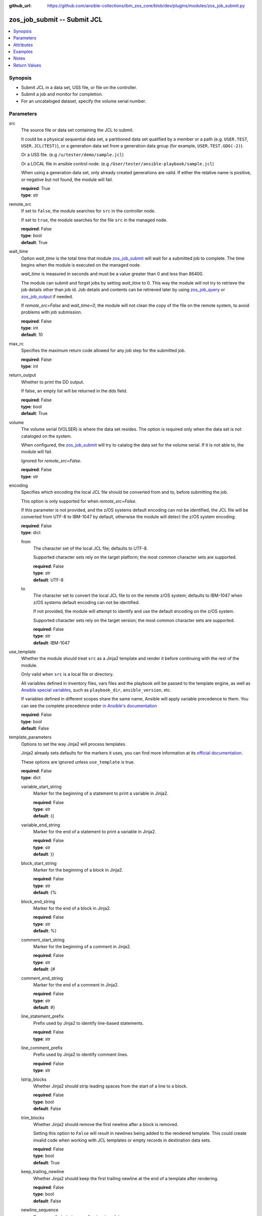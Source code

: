 
:github_url: https://github.com/ansible-collections/ibm_zos_core/blob/dev/plugins/modules/zos_job_submit.py

.. _zos_job_submit_module:


zos_job_submit -- Submit JCL
============================



.. contents::
   :local:
   :depth: 1


Synopsis
--------
- Submit JCL in a data set, USS file, or file on the controller.
- Submit a job and monitor for completion.
- For an uncataloged dataset, specify the volume serial number.





Parameters
----------


src
  The source file or data set containing the JCL to submit.

  It could be a physical sequential data set, a partitioned data set qualified by a member or a path (e.g. ``USER.TEST``, ``USER.JCL(TEST)``), or a generation data set from a generation data group (for example, ``USER.TEST.GDG(-2)``).

  Or a USS file. (e.g ``/u/tester/demo/sample.jcl``)

  Or a LOCAL file in ansible control node. (e.g ``/User/tester/ansible-playbook/sample.jcl``)

  When using a generation data set, only already created generations are valid. If either the relative name is positive, or negative but not found, the module will fail.

  | **required**: True
  | **type**: str


remote_src
  If set to ``false``, the module searches for ``src`` in the controller node.

  If set to ``true``, the module searches for the file ``src`` in the managed node.

  | **required**: False
  | **type**: bool
  | **default**: True


wait_time
  Option *wait_time* is the total time that module `zos_job_submit <./zos_job_submit.html>`_ will wait for a submitted job to complete. The time begins when the module is executed on the managed node.

  *wait_time* is measured in seconds and must be a value greater than 0 and less than 86400.

  The module can submit and forget jobs by setting *wait_time* to 0. This way the module will not try to retrieve the job details other than job id. Job details and contents can be retrieved later by using `zos_job_query <./zos_job_query.html>`_ or `zos_job_output <./zos_job_output.html>`_ if needed.

  If *remote_src=False* and *wait_time=0*, the module will not clean the copy of the file on the remote system, to avoid problems with job submission.

  | **required**: False
  | **type**: int
  | **default**: 10


max_rc
  Specifies the maximum return code allowed for any job step for the submitted job.

  | **required**: False
  | **type**: int


return_output
  Whether to print the DD output.

  If false, an empty list will be returned in the dds field.

  | **required**: False
  | **type**: bool
  | **default**: True


volume
  The volume serial (VOLSER) is where the data set resides. The option is required only when the data set is not cataloged on the system.

  When configured, the `zos_job_submit <./zos_job_submit.html>`_ will try to catalog the data set for the volume serial. If it is not able to, the module will fail.

  Ignored for *remote_src=False*.

  | **required**: False
  | **type**: str


encoding
  Specifies which encoding the local JCL file should be converted from and to, before submitting the job.

  This option is only supported for when *remote_src=False*.

  If this parameter is not provided, and the z/OS systems default encoding can not be identified, the JCL file will be converted from UTF-8 to IBM-1047 by default, otherwise the module will detect the z/OS system encoding.

  | **required**: False
  | **type**: dict


  from
    The character set of the local JCL file; defaults to UTF-8.

    Supported character sets rely on the target platform; the most common character sets are supported.

    | **required**: False
    | **type**: str
    | **default**: UTF-8


  to
    The character set to convert the local JCL file to on the remote z/OS system; defaults to IBM-1047 when z/OS systems default encoding can not be identified.

    If not provided, the module will attempt to identify and use the default encoding on the z/OS system.

    Supported character sets rely on the target version; the most common character sets are supported.

    | **required**: False
    | **type**: str
    | **default**: IBM-1047



use_template
  Whether the module should treat ``src`` as a Jinja2 template and render it before continuing with the rest of the module.

  Only valid when ``src`` is a local file or directory.

  All variables defined in inventory files, vars files and the playbook will be passed to the template engine, as well as `Ansible special variables <https://docs.ansible.com/ansible/latest/reference_appendices/special_variables.html#special-variables>`_, such as ``playbook_dir``, ``ansible_version``, etc.

  If variables defined in different scopes share the same name, Ansible will apply variable precedence to them. You can see the complete precedence order `in Ansible's documentation <https://docs.ansible.com/ansible/latest/playbook_guide/playbooks_variables.html#understanding-variable-precedence>`_

  | **required**: False
  | **type**: bool
  | **default**: False


template_parameters
  Options to set the way Jinja2 will process templates.

  Jinja2 already sets defaults for the markers it uses, you can find more information at its `official documentation <https://jinja.palletsprojects.com/en/latest/templates/>`_.

  These options are ignored unless ``use_template`` is true.

  | **required**: False
  | **type**: dict


  variable_start_string
    Marker for the beginning of a statement to print a variable in Jinja2.

    | **required**: False
    | **type**: str
    | **default**: {{


  variable_end_string
    Marker for the end of a statement to print a variable in Jinja2.

    | **required**: False
    | **type**: str
    | **default**: }}


  block_start_string
    Marker for the beginning of a block in Jinja2.

    | **required**: False
    | **type**: str
    | **default**: {%


  block_end_string
    Marker for the end of a block in Jinja2.

    | **required**: False
    | **type**: str
    | **default**: %}


  comment_start_string
    Marker for the beginning of a comment in Jinja2.

    | **required**: False
    | **type**: str
    | **default**: {#


  comment_end_string
    Marker for the end of a comment in Jinja2.

    | **required**: False
    | **type**: str
    | **default**: #}


  line_statement_prefix
    Prefix used by Jinja2 to identify line-based statements.

    | **required**: False
    | **type**: str


  line_comment_prefix
    Prefix used by Jinja2 to identify comment lines.

    | **required**: False
    | **type**: str


  lstrip_blocks
    Whether Jinja2 should strip leading spaces from the start of a line to a block.

    | **required**: False
    | **type**: bool
    | **default**: False


  trim_blocks
    Whether Jinja2 should remove the first newline after a block is removed.

    Setting this option to ``False`` will result in newlines being added to the rendered template. This could create invalid code when working with JCL templates or empty records in destination data sets.

    | **required**: False
    | **type**: bool
    | **default**: True


  keep_trailing_newline
    Whether Jinja2 should keep the first trailing newline at the end of a template after rendering.

    | **required**: False
    | **type**: bool
    | **default**: False


  newline_sequence
    Sequence that starts a newline in a template.

    | **required**: False
    | **type**: str
    | **default**: \\n
    | **choices**: \\n, \\r, \\r\\n

  auto_reload
    Whether to reload a template file when it has changed after the task has started.

    | **required**: False
    | **type**: bool
    | **default**: False


  autoescape
    Whether to enable autoescape of XML/HTML elements on a template.

    | **required**: False
    | **type**: bool
    | **default**: True





Attributes
----------
action
  | **support**: full
  | **description**: Indicates this has a corresponding action plugin so some parts of the options can be executed on the controller.
async
  | **support**: full
  | **description**: Supports being used with the ``async`` keyword.
check_mode
  | **support**: full
  | **description**: Can run in check_mode and return changed status prediction without modifying target. If not supported, the action will be skipped.



Examples
--------

.. code-block:: yaml+jinja

   
   - name: Submit JCL in a PDSE member.
     zos_job_submit:
       src: HLQ.DATA.LLQ(SAMPLE)
       remote_src: true
     register: response

   - name: Submit JCL in USS with no DDs in the output.
     zos_job_submit:
       src: /u/tester/demo/sample.jcl
       remote_src: true
       return_output: false

   - name: Convert local JCL to IBM-037 and submit the job.
     zos_job_submit:
       src: /Users/maxy/ansible-playbooks/provision/sample.jcl
       remote_src: false
       encoding:
         from: ISO8859-1
         to: IBM-037

   - name: Submit JCL in an uncataloged PDSE on volume P2SS01.
     zos_job_submit:
       src: HLQ.DATA.LLQ(SAMPLE)
       remote_src: true
       volume: P2SS01

   - name: Submit a long running PDS job and wait up to 30 seconds for completion.
     zos_job_submit:
       src: HLQ.DATA.LLQ(LONGRUN)
       remote_src: true
       wait_time: 30

   - name: Submit a long running PDS job and wait up to 30 seconds for completion.
     zos_job_submit:
       src: HLQ.DATA.LLQ(LONGRUN)
       remote_src: true
       wait_time: 30

   - name: Submit JCL and set the max return code the module should fail on to 16.
     zos_job_submit:
       src: HLQ.DATA.LLQ
       remote_src: true
       max_rc: 16

   - name: Submit JCL from the latest generation data set in a generation data group.
     zos_job_submit:
       src: HLQ.DATA.GDG(0)
       remote_src: true

   - name: Submit JCL from a previous generation data set in a generation data group.
     zos_job_submit:
       src: HLQ.DATA.GDG(-2)
       remote_src: true




Notes
-----

.. note::
   For supported character sets used to encode data, refer to the `documentation <https://ibm.github.io/z_ansible_collections_doc/ibm_zos_core/docs/source/resources/character_set.html>`_.

   This module uses `zos_copy <./zos_copy.html>`_ to copy local scripts to the remote machine which uses SFTP (Secure File Transfer Protocol) for the underlying transfer protocol; SCP (secure copy protocol) and Co:Z SFTP are not supported. In the case of Co:z SFTP, you can exempt the Ansible user id on z/OS from using Co:Z thus falling back to using standard SFTP. If the module detects SCP, it will temporarily use SFTP for transfers, if not available, the module will fail.







Return Values
-------------


jobs
  List of jobs output. If no job status is found, this will return an empty ret_code with msg_txt explanation.

  | **returned**: success
  | **type**: list
  | **elements**: dict
  | **sample**:

    .. code-block:: json

        [
            {
                "asid": 0,
                "content_type": "JOB",
                "cpu_time": 1,
                "creation_date": "2023-05-03",
                "creation_time": "12:13:00",
                "dds": [
                    {
                        "byte_count": "677",
                        "content": [
                            "1                       J E S 2  J O B  L O G  --  S Y S T E M  S T L 1  --  N O D E  S T L 1            ",
                            "0 ",
                            " 12.50.08 JOB00361 ---- FRIDAY,    13 MAR 2020 ----",
                            " 12.50.08 JOB00361  IRR010I  USERID OMVSADM  IS ASSIGNED TO THIS JOB.",
                            " 12.50.08 JOB00361  ICH70001I OMVSADM  LAST ACCESS AT 12:50:03 ON FRIDAY, MARCH 13, 2020",
                            " 12.50.08 JOB00361  $HASP373 DBDGEN00 STARTED - INIT 15   - CLASS K        - SYS STL1",
                            " 12.50.08 JOB00361  SMF000I  DBDGEN00    C           ASMA90      0000",
                            " 12.50.09 JOB00361  SMF000I  DBDGEN00    L           IEWL        0000",
                            " 12.50.09 JOB00361  $HASP395 DBDGEN00 ENDED - RC=0000",
                            "0------ JES2 JOB STATISTICS ------",
                            "-  13 MAR 2020 JOB EXECUTION DATE",
                            "-           28 CARDS READ",
                            "-          158 SYSOUT PRINT RECORDS",
                            "-            0 SYSOUT PUNCH RECORDS",
                            "-           12 SYSOUT SPOOL KBYTES",
                            "-         0.00 MINUTES EXECUTION TIME"
                        ],
                        "dd_name": "JESMSGLG",
                        "id": "2",
                        "procstep": "",
                        "record_count": "16",
                        "stepname": "JES2"
                    },
                    {
                        "byte_count": "2136",
                        "content": [
                            "         1 //DBDGEN00 JOB MSGLEVEL=1,MSGCLASS=E,CLASS=K,                           JOB00361",
                            "           //   LINES=999999,TIME=1440,REGION=0M,                                          ",
                            "           //   MEMLIMIT=NOLIMIT                                                           ",
                            "         2 /*JOBPARM  SYSAFF=*                                                             ",
                            "           //*                                                                             ",
                            "         3 //DBDGEN   PROC MBR=TEMPNAME                                                    ",
                            "           //C        EXEC PGM=ASMA90,                                                     ",
                            "           //             PARM=\u0027OBJECT,NODECK,NOLIST\u0027                                      ",
                            "           //SYSLIB   DD DISP=SHR,                                                         ",
                            "           //      DSN=IMSBLD.I15RTSMM.SDFSMAC                                             ",
                            "           //SYSLIN   DD DISP=(NEW,PASS),RECFM=F,LRECL=80,BLKSIZE=80,                      ",
                            "           //         UNIT=SYSDA,SPACE=(CYL,(10,5),RLSE,,)                                 ",
                            "           //SYSUT1   DD DISP=(NEW,DELETE),UNIT=SYSDA,SPACE=(CYL,                          ",
                            "           //         (10,5),,,)                                                           ",
                            "           //SYSPRINT DD SYSOUT=*                                                          ",
                            "           //L        EXEC PGM=IEWL,                                                       ",
                            "           //             PARM=\u0027XREF,NOLIST\u0027,                                              ",
                            "           //             COND=(0,LT,C)                                                    ",
                            "           //SYSLMOD  DD DISP=SHR,                                                         ",
                            "           //      DSN=IMSTESTL.IMS1.DBDLIB(\u0026MBR)                                          ",
                            "           //SYSLIN   DD DSN=*.C.SYSLIN,DISP=(OLD,DELETE)                                  ",
                            "           //SYSPRINT DD SYSOUT=*                                                          ",
                            "           //*                                                                             ",
                            "           //         PEND                                                                 ",
                            "         4 //DLORD6   EXEC DBDGEN,                                                         ",
                            "           //             MBR=DLORD6                                                       ",
                            "         5 ++DBDGEN   PROC MBR=TEMPNAME                                                    ",
                            "         6 ++C        EXEC PGM=ASMA90,                                                     ",
                            "           ++             PARM=\u0027OBJECT,NODECK,NOLIST\u0027                                      ",
                            "         7 ++SYSLIB   DD DISP=SHR,                                                         ",
                            "           ++      DSN=IMSBLD.I15RTSMM.SDFSMAC                                             ",
                            "         8 ++SYSLIN   DD DISP=(NEW,PASS),RECFM=F,LRECL=80,BLKSIZE=80,                      ",
                            "           ++         UNIT=SYSDA,SPACE=(CYL,(10,5),RLSE,,)                                 ",
                            "         9 ++SYSUT1   DD DISP=(NEW,DELETE),UNIT=SYSDA,SPACE=(CYL,                          ",
                            "           ++         (10,5),,,)                                                           ",
                            "        10 ++SYSPRINT DD SYSOUT=*                                                          ",
                            "        11 //SYSIN    DD DISP=SHR,                                                         ",
                            "           //      DSN=IMSTESTL.IMS1.DBDSRC(DLORD6)                                        ",
                            "        12 ++L        EXEC PGM=IEWL,                                                       ",
                            "           ++             PARM=\u0027XREF,NOLIST\u0027,                                              ",
                            "           ++             COND=(0,LT,C)                                                    ",
                            "        13 ++SYSLMOD  DD DISP=SHR,                                                         ",
                            "           ++      DSN=IMSTESTL.IMS1.DBDLIB(\u0026MBR)                                          ",
                            "           IEFC653I SUBSTITUTION JCL - DISP=SHR,DSN=IMSTESTL.IMS1.DBDLIB(DLORD6)",
                            "        14 ++SYSLIN   DD DSN=*.C.SYSLIN,DISP=(OLD,DELETE)                                  ",
                            "        15 ++SYSPRINT DD SYSOUT=*                                                          ",
                            "           ++*                                                                             "
                        ],
                        "dd_name": "JESJCL",
                        "id": "3",
                        "procstep": "",
                        "record_count": "47",
                        "stepname": "JES2"
                    },
                    {
                        "byte_count": "2414",
                        "content": [
                            "  STMT NO. MESSAGE",
                            "         4 IEFC001I PROCEDURE DBDGEN WAS EXPANDED USING INSTREAM PROCEDURE DEFINITION",
                            " ICH70001I OMVSADM  LAST ACCESS AT 12:50:03 ON FRIDAY, MARCH 13, 2020",
                            " IEF236I ALLOC. FOR DBDGEN00 C DLORD6",
                            " IEF237I 083C ALLOCATED TO SYSLIB",
                            " IGD100I 0940 ALLOCATED TO DDNAME SYSLIN   DATACLAS (        )",
                            " IGD100I 0942 ALLOCATED TO DDNAME SYSUT1   DATACLAS (        )",
                            " IEF237I JES2 ALLOCATED TO SYSPRINT",
                            " IEF237I 01A0 ALLOCATED TO SYSIN",
                            " IEF142I DBDGEN00 C DLORD6 - STEP WAS EXECUTED - COND CODE 0000",
                            " IEF285I   IMSBLD.I15RTSMM.SDFSMAC                      KEPT          ",
                            " IEF285I   VOL SER NOS= IMSBG2.                            ",
                            " IEF285I   SYS20073.T125008.RA000.DBDGEN00.R0101894     PASSED        ",
                            " IEF285I   VOL SER NOS= 000000.                            ",
                            " IEF285I   SYS20073.T125008.RA000.DBDGEN00.R0101895     DELETED       ",
                            " IEF285I   VOL SER NOS= 333333.                            ",
                            " IEF285I   OMVSADM.DBDGEN00.JOB00361.D0000101.?         SYSOUT        ",
                            " IEF285I   IMSTESTL.IMS1.DBDSRC                         KEPT          ",
                            " IEF285I   VOL SER NOS= USER03.                            ",
                            " IEF373I STEP/C       /START 2020073.1250",
                            " IEF032I STEP/C       /STOP  2020073.1250 ",
                            "         CPU:     0 HR  00 MIN  00.03 SEC    SRB:     0 HR  00 MIN  00.00 SEC    ",
                            "         VIRT:   252K  SYS:   240K  EXT:  1876480K  SYS:    11896K",
                            "         ATB- REAL:                  1048K  SLOTS:                     0K",
                            "              VIRT- ALLOC:      14M SHRD:       0M",
                            " IEF236I ALLOC. FOR DBDGEN00 L DLORD6",
                            " IEF237I 01A0 ALLOCATED TO SYSLMOD",
                            " IEF237I 0940 ALLOCATED TO SYSLIN",
                            " IEF237I JES2 ALLOCATED TO SYSPRINT",
                            " IEF142I DBDGEN00 L DLORD6 - STEP WAS EXECUTED - COND CODE 0000",
                            " IEF285I   IMSTESTL.IMS1.DBDLIB                         KEPT          ",
                            " IEF285I   VOL SER NOS= USER03.                            ",
                            " IEF285I   SYS20073.T125008.RA000.DBDGEN00.R0101894     DELETED       ",
                            " IEF285I   VOL SER NOS= 000000.                            ",
                            " IEF285I   OMVSADM.DBDGEN00.JOB00361.D0000102.?         SYSOUT        ",
                            " IEF373I STEP/L       /START 2020073.1250",
                            " IEF032I STEP/L       /STOP  2020073.1250 ",
                            "         CPU:     0 HR  00 MIN  00.00 SEC    SRB:     0 HR  00 MIN  00.00 SEC    ",
                            "         VIRT:    92K  SYS:   256K  EXT:     1768K  SYS:    11740K",
                            "         ATB- REAL:                  1036K  SLOTS:                     0K",
                            "              VIRT- ALLOC:      11M SHRD:       0M",
                            " IEF375I  JOB/DBDGEN00/START 2020073.1250",
                            " IEF033I  JOB/DBDGEN00/STOP  2020073.1250 ",
                            "         CPU:     0 HR  00 MIN  00.03 SEC    SRB:     0 HR  00 MIN  00.00 SEC    "
                        ],
                        "dd_name": "JESYSMSG",
                        "id": "4",
                        "procstep": "",
                        "record_count": "44",
                        "stepname": "JES2"
                    },
                    {
                        "byte_count": "1896",
                        "content": [
                            "1z/OS V2 R2 BINDER     12:50:08 FRIDAY MARCH 13, 2020                                                                    ",
                            " BATCH EMULATOR  JOB(DBDGEN00) STEP(DLORD6  ) PGM= IEWL      PROCEDURE(L       )                                         ",
                            " IEW2278I B352 INVOCATION PARAMETERS - XREF,NOLIST                                                                       ",
                            " IEW2650I 5102 MODULE ENTRY NOT PROVIDED.  ENTRY DEFAULTS TO SECTION DLORD6.                                             ",
                            "                                                                                                                         ",
                            "                                                                                                                         ",
                            "1                                       C R O S S - R E F E R E N C E  T A B L E                                         ",
                            "                                        _________________________________________                                        ",
                            "                                                                                                                         ",
                            " TEXT CLASS = B_TEXT                                                                                                     ",
                            "                                                                                                                         ",
                            " ---------------  R E F E R E N C E  --------------------------  T A R G E T  -------------------------------------------",
                            "   CLASS                            ELEMENT       |                                            ELEMENT                  |",
                            "   OFFSET SECT/PART(ABBREV)          OFFSET  TYPE | SYMBOL(ABBREV)   SECTION (ABBREV)           OFFSET CLASS NAME       |",
                            "                                                  |                                                                     |",
                            "                                        *** E N D  O F  C R O S S  R E F E R E N C E ***                                 ",
                            "1z/OS V2 R2 BINDER     12:50:08 FRIDAY MARCH 13, 2020                                                                    ",
                            " BATCH EMULATOR  JOB(DBDGEN00) STEP(DLORD6  ) PGM= IEWL      PROCEDURE(L       )                                         ",
                            " IEW2850I F920 DLORD6 HAS BEEN SAVED WITH AMODE  24 AND RMODE    24.  ENTRY POINT NAME IS DLORD6.                        ",
                            " IEW2231I 0481 END OF SAVE PROCESSING.                                                                                   ",
                            " IEW2008I 0F03 PROCESSING COMPLETED.  RETURN CODE =  0.                                                                  ",
                            "                                                                                                                         ",
                            "                                                                                                                         ",
                            "                                                                                                                         ",
                            "1----------------------                                                                                                  ",
                            " MESSAGE SUMMARY REPORT                                                                                                  ",
                            " ----------------------                                                                                                  ",
                            "  TERMINAL MESSAGES      (SEVERITY = 16)                                                                                 ",
                            "  NONE                                                                                                                   ",
                            "                                                                                                                         ",
                            "  SEVERE MESSAGES        (SEVERITY = 12)                                                                                 ",
                            "  NONE                                                                                                                   ",
                            "                                                                                                                         ",
                            "  ERROR MESSAGES         (SEVERITY = 08)                                                                                 ",
                            "  NONE                                                                                                                   ",
                            "                                                                                                                         ",
                            "  WARNING MESSAGES       (SEVERITY = 04)                                                                                 ",
                            "  NONE                                                                                                                   ",
                            "                                                                                                                         ",
                            "  INFORMATIONAL MESSAGES (SEVERITY = 00)                                                                                 ",
                            "  2008  2231  2278  2650  2850                                                                                           ",
                            "                                                                                                                         ",
                            "                                                                                                                         ",
                            "  **** END OF MESSAGE SUMMARY REPORT ****                                                                                ",
                            "                                                                                                                         "
                        ],
                        "dd_name": "SYSPRINT",
                        "id": "102",
                        "procstep": "L",
                        "record_count": "45",
                        "stepname": "DLORD6"
                    }
                ],
                "execution_node": "STL1",
                "execution_time": "00:00:10",
                "job_class": "K",
                "job_id": "JOB00361",
                "job_name": "DBDGEN00",
                "origin_node": "STL1",
                "owner": "OMVSADM",
                "priority": 1,
                "program_name": "IEBGENER",
                "queue_position": 3,
                "ret_code": {
                    "code": 0,
                    "msg": "CC 0000",
                    "msg_code": "0000",
                    "msg_txt": ""
                },
                "steps": [
                    {
                        "step_cc": 0,
                        "step_name": "DLORD6"
                    }
                ],
                "subsystem": "STL1",
                "svc_class": "?",
                "system": "STL1"
            }
        ]

  job_id
    The z/OS job ID of the job containing the spool file.

    | **type**: str
    | **sample**: JOB00134

  job_name
    The name of the batch job.

    | **type**: str
    | **sample**: HELLO

  content_type
    Type of address space used by the job, can be one of the following types.

    APPC for an APPC Initiator.

    JGRP for a JOBGROUP.

    JOB for a Batch job.

    STC for a Started task.

    TSU for a Time sharing user.

    \? for an unknown or pending job.

    | **type**: str
    | **sample**: STC

  duration
    The total lapsed time the JCL ran for.

    | **type**: int

  execution_time
    Total duration time of the job execution, if it has finished.

    | **type**: str
    | **sample**: 00:00:10

  dds
    Data definition names.

    | **type**: list
    | **elements**: dict

    dd_name
      Data definition name.

      | **type**: str
      | **sample**: JESMSGLG

    record_count
      Count of the number of lines in a print data set.

      | **type**: int
      | **sample**: 17

    id
      The file ID.

      | **type**: str
      | **sample**: 2

    stepname
      A step name is name that identifies the job step so that other JCL statements or the operating system can refer to it.

      | **type**: str
      | **sample**: JES2

    procstep
      Identifies the set of statements inside JCL grouped together to perform a particular function.

      | **type**: str
      | **sample**: PROC1

    byte_count
      Byte size in a print data set.

      | **type**: int
      | **sample**: 574

    content
      The dd content.

      | **type**: list
      | **elements**: str
      | **sample**:

        .. code-block:: json

            [
                "         1 //HELLO    JOB (T043JM,JM00,1,0,0,0),\u0027HELLO WORLD - JRM\u0027,CLASS=R,       JOB00134",
                "           //             MSGCLASS=X,MSGLEVEL=1,NOTIFY=S0JM                                ",
                "           //*                                                                             ",
                "           //* PRINT \"HELLO WORLD\" ON JOB OUTPUT                                         ",
                "           //*                                                                             ",
                "           //* NOTE THAT THE EXCLAMATION POINT IS INVALID EBCDIC FOR JCL                   ",
                "           //*   AND WILL CAUSE A JCL ERROR                                                ",
                "           //*                                                                             ",
                "         2 //STEP0001 EXEC PGM=IEBGENER                                                    ",
                "         3 //SYSIN    DD DUMMY                                                             ",
                "         4 //SYSPRINT DD SYSOUT=*                                                          ",
                "         5 //SYSUT1   DD *                                                                 ",
                "         6 //SYSUT2   DD SYSOUT=*                                                          ",
                "         7 //                                                                              "
            ]


  ret_code
    Return code output collected from the job log.

    | **type**: dict
    | **sample**:

      .. code-block:: json

          {
              "ret_code": {
                  "code": 0,
                  "msg": "CC 0000",
                  "msg_code": "0000",
                  "msg_txt": ""
              }
          }

    msg
      Job status resulting from the job submission.

      Job status `ABEND` indicates the job ended abnormally.

      Job status `AC` indicates the job is active, often a started task or job taking long.

      Job status `CAB` indicates a converter abend.

      Job status `CANCELED` indicates the job was canceled.

      Job status `CNV` indicates a converter error.

      Job status `FLU` indicates the job was flushed.

      Job status `JCLERR` or `JCL ERROR` indicates the JCL has an error.

      Job status `SEC` or `SEC ERROR` indicates the job as encountered a security error.

      Job status `SYS` indicates a system failure.

      Job status `?` indicates status can not be determined.

      Job status `TYPRUN=SCAN` indicates that the job had the TYPRUN parameter with SCAN option.

      Job status `TYPRUN=COPY` indicates that the job had the TYPRUN parameter with COPY option.

      Job status `HOLD` indicates that the job had the TYPRUN parameter with either the HOLD or JCLHOLD options.

      Jobs where status can not be determined will result in None (NULL).

      | **type**: str
      | **sample**: AC

    msg_code
      The return code from the submitted job as a string.

      Jobs which have no return code will result in None (NULL), such is the case of a job that errors or is active.

      | **type**: str

    msg_txt
      Returns additional information related to the submitted job.

      Jobs which have no additional information will result in None (NULL).

      | **type**: str
      | **sample**: The job JOB00551 was run with special job processing TYPRUN=SCAN. This will result in no completion, return code or job steps and changed will be false.

    code
      The return code converted to an integer value when available.

      Jobs which have no return code will result in None (NULL), such is the case of a job that errors or is active.

      | **type**: int


  steps
    Series of JCL steps that were executed and their return codes.

    | **type**: list
    | **elements**: dict
    | **sample**:

      .. code-block:: json

          {
              "steps": [
                  {
                      "step_cc": 0,
                      "step_name": "STEP0001"
                  }
              ]
          }

    step_name
      Name of the step shown as "was executed" in the DD section.

      | **type**: str
      | **sample**: STEP0001

    step_cc
      The CC returned for this step in the DD section.

      | **type**: int


  job_class
    Job class for this job.

    | **type**: str
    | **sample**: A

  svc_class
    Service class for this job.

    | **type**: str
    | **sample**: C

  priority
    A numeric indicator of the job priority assigned through JES.

    | **type**: int
    | **sample**: 4

  asid
    The address Space Identifier (ASID) that is a unique descriptor for the job address space. Zero if not active.

    | **type**: int

  creation_date
    Date, local to the target system, when the job was created.

    | **type**: str
    | **sample**: 2023-05-04

  creation_time
    Time, local to the target system, when the job was created.

    | **type**: str
    | **sample**: 14:15:00

  queue_position
    The position within the job queue where the jobs resides.

    | **type**: int
    | **sample**: 3

  program_name
    The name of the program found in the job's last completed step found in the PGM parameter.

    | **type**: str
    | **sample**: IEBGENER

  system
    The job entry system that MVS uses to do work.

    | **type**: str
    | **sample**: STL1

  subsystem
    The job entry subsystem that MVS uses to do work.

    | **type**: str
    | **sample**: STL1

  cpu_time
    Sum of the CPU time used by each job step, in microseconds.

    | **type**: int
    | **sample**: 5

  execution_node
    Execution node that picked the job and executed it.

    | **type**: str
    | **sample**: STL1

  origin_node
    Origin node that submitted the job.

    | **type**: str
    | **sample**: STL1


